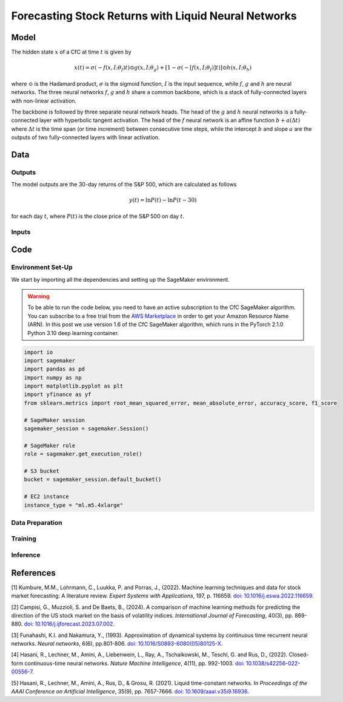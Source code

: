 .. meta::
   :thumbnail: https://fg-research.com/_static/thumbnail.png
   :description: Forecasting Stock Returns with Liquid Neural Networks
   :keywords: Amazon SageMaker, Time Series, Liquid Neural Networks, Forecasting

######################################################################################
Forecasting Stock Returns with Liquid Neural Networks
######################################################################################

.. raw:: html

    <p>
    Stock return forecasting has been extensively studied by both academic researchers and
    industry practitioners. Numerous machine learning models have been proposed for this purpose,
    ranging from simple linear regressions to complex deep learning models <a href="#references">[1]</a>.
    In this post, we examine the performance of liquid neural networks <a href="#references">[4]</a>
    <a href="#references">[5]</a>, a new neural network architecture for sequential data.
    </p>

    <p>
    We will use our Amazon SageMaker implementation of liquid neural networks for probabilistic time series
    forecasting, the <a href="file:///Users/flaviagiammarino/website/docs/algorithms/time-series-forecasting/index.html#cfc-sagemaker-algorithm"
    target="_blank"> CfC SageMaker algorithm</a>. We will forecast the conditional mean and the
    conditional standard deviation of the 30-day returns of the S&P 500 using as input the S&P 500
    realized volatility as well as several implied volatility indices, similar to <a href="#references">[2]</a>.
    </p>

    <p>
    We will use the daily close prices from the 30<sup>th</sup> of June 2022 to
    the 29<sup>th</sup> of June 2024, which we will download using the <a href="https://github.com/ranaroussi/yfinance" target="_blank">Yahoo! Finance Python API</a>.
    We will train the model on the data up to the 8<sup>th</sup> of September 2023,
    and use the trained model to predict the subsequent data up to the 29<sup>th</sup> of June 2024.
    We will find that the CfC SageMaker algorithm achieves a mean absolute error of 1.4% and directional accuracy of 97.5%.
    </p>

******************************************
Model
******************************************

.. raw:: html

    <p>
    The closed-form continuous-depth network (CfC) is a new neural network architecture for
    sequential data <a href="#references">[4]</a>. CfCs belong to the class of continuous-time
    recurrent neural networks (CT-RNNs) <a href="#references">[3]</a>, where the evolution of
    the hidden state over time is described by an Ordinary Differential Equation (ODE).
    </p>

    <p>
    CfCs use the Liquid Time Constant (LTC) ODE <a href="#references">[5]</a>, where both the
    derivative and the time constant of the hidden state are determined by a neural network.
    Differently from other CT-RNNs (including LTCs), which use a numerical solver to find the
    ODE solution, CfCs use an approximate closed-form solution. As a results, CfCs achieve
    faster training and inference performance than other CT-RNNs.
    </p>

The hidden state :math:`x` of a CfC at time :math:`t` is given by

.. math::

    x(t) = \sigma(-f(x, I; \theta_f)t) \odot g(x, I; \theta_g) + [1 - \sigma(-[f(x, I; \theta_f)]t)] \odot h(x, I; \theta_h)

where :math:`\odot` is the Hadamard product, :math:`\sigma` is the sigmoid function, :math:`I`
is the input sequence, while :math:`f`, :math:`g` and :math:`h` are neural networks. The three
neural networks :math:`f`, :math:`g` and :math:`h` share a common backbone, which is a stack of
fully-connected layers with non-linear activation.

The backbone is followed by three separate neural network heads. The head of the :math:`g` and
:math:`h` neural networks is a fully-connected layer with hyperbolic tangent activation. The head
of the :math:`f` neural network is an affine function :math:`b + a(\Delta t)` where :math:`\Delta t`
is the time span (or time increment) between consecutive time steps, while the intercept :math:`b`
and slope :math:`a` are the outputs of two fully-connected layers with linear activation.

******************************************
Data
******************************************

==========================================
Outputs
==========================================

The model outputs are the 30-day returns of the S&P 500, which are calculated as follows

.. math::

    y(t) = \ln{P(t)} - \ln{P(t-30)}

for each day :math:`t`, where :math:`P(t)` is the close price of the S&P 500 on day :math:`t`.

==========================================
Inputs
==========================================

.. raw:: html

    <img
        id="cfc-tsf-forecasting-time-series"
        class="blog-post-image"
        alt="30-day returns, 30-day realized volatility and volatility indices from 2022-08-12 to 2024-06-29"
        src=https://fg-research-blog.s3.eu-west-1.amazonaws.com/equity-forecasting/time_series_light.png
    />

    <p class="blog-post-image-caption">30-day returns, 30-day realized volatility and volatility indices from 2022-08-12 to 2024-06-29.</p>

******************************************
Code
******************************************

==========================================
Environment Set-Up
==========================================

We start by importing all the dependencies and setting up the SageMaker environment.

.. warning::

   To be able to run the code below, you need to have an active
   subscription to the CfC SageMaker algorithm. You can subscribe to a free trial from
   the `AWS Marketplace <https://aws.amazon.com/marketplace/pp/prodview-7s4giphluwgta>`__
   in order to get your Amazon Resource Name (ARN).
   In this post we use version 1.6 of the CfC SageMaker algorithm, which runs in the
   PyTorch 2.1.0 Python 3.10 deep learning container.

.. code:: python

    import io
    import sagemaker
    import pandas as pd
    import numpy as np
    import matplotlib.pyplot as plt
    import yfinance as yf
    from sklearn.metrics import root_mean_squared_error, mean_absolute_error, accuracy_score, f1_score

    # SageMaker session
    sagemaker_session = sagemaker.Session()

    # SageMaker role
    role = sagemaker.get_execution_role()

    # S3 bucket
    bucket = sagemaker_session.default_bucket()

    # EC2 instance
    instance_type = "ml.m5.4xlarge"


==========================================
Data Preparation
==========================================


==========================================
Training
==========================================

==========================================
Inference
==========================================

.. raw:: html

    <img
        id="cfc-tsf-forecasting-predictions"
        class="blog-post-image"
        alt="Actual and predicted 30-day returns from 2023-12-04 to 2024-06-28"
        src=https://fg-research-blog.s3.eu-west-1.amazonaws.com/equity-forecasting/predictions_light.png
    />

    <p class="blog-post-image-caption">Actual and predicted 30-day returns from 2023-12-04 to 2024-06-28.</p>


.. raw:: html

    <img
        id="cfc-tsf-forecasting-forecasts"
        class="blog-post-image"
        alt="30-day returns forecasts from 2024-06-29 to 2024-07-28"
        src=https://fg-research-blog.s3.eu-west-1.amazonaws.com/equity-forecasting/forecasts_light.png
    />

    <p class="blog-post-image-caption">30-day returns forecasts from 2024-06-29 to 2024-07-28.</p>


******************************************
References
******************************************

[1] Kumbure, M.M., Lohrmann, C., Luukka, P. and Porras, J., (2022).
Machine learning techniques and data for stock market forecasting: A literature review.
*Expert Systems with Applications*, 197, p. 116659.
`doi: 10.1016/j.eswa.2022.116659 <https://doi.org/10.1016/j.eswa.2022.116659>`__.

[2] Campisi, G., Muzzioli, S. and De Baets, B., (2024).
A comparison of machine learning methods for predicting the direction of the US
stock market on the basis of volatility indices. *International Journal of Forecasting*, 40(3), pp. 869-880.
`doi: 10.1016/j.ijforecast.2023.07.002 <https://doi.org/10.1016/j.ijforecast.2023.07.002>`__.

[3] Funahashi, K.I. and Nakamura, Y., (1993). Approximation of dynamical systems by continuous
time recurrent neural networks. *Neural networks*, 6(6), pp.801-806.
`doi: 10.1016/S0893-6080(05)80125-X <https://doi.org/10.1016/S0893-6080(05)80125-X>`__.

[4] Hasani, R., Lechner, M., Amini, A., Liebenwein, L., Ray, A., Tschaikowski, M., Teschl, G. and Rus, D., (2022).
Closed-form continuous-time neural networks. *Nature Machine Intelligence*, 4(11), pp. 992-1003.
`doi: 10.1038/s42256-022-00556-7 <https://doi.org/10.1038/s42256-022-00556-7>`__.

[5] Hasani, R., Lechner, M., Amini, A., Rus, D., & Grosu, R. (2021).
Liquid time-constant networks. In *Proceedings of the AAAI Conference on Artificial Intelligence*, 35(9), pp. 7657-7666.
`doi: 10.1609/aaai.v35i9.16936 <https://doi.org/10.1609/aaai.v35i9.16936>`__.
